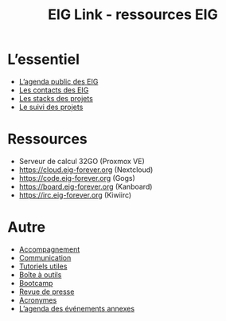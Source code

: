 #+title: EIG Link - ressources EIG

* L’essentiel

- [[https://cloud.eig-forever.org/index.php/apps/calendar/p/5S4DP594PDIVTARU/EIG2018][L’agenda public des EIG]]
- [[file:contacts.org][Les contacts des EIG]]
- [[file:stack.org][Les stacks des projets]]
- [[file:suivi.org][Le suivi des projets]]

* Ressources

- Serveur de calcul 32GO (Proxmox VE)
- https://cloud.eig-forever.org (Nextcloud)
- https://code.eig-forever.org (Gogs)
- https://board.eig-forever.org (Kanboard)
- https://irc.eig-forever.org (Kiwiirc)

* Autre

- [[file:accompagnement.org][Accompagnement]]
- [[file:communication.org][Communication]]
- [[https://github.com/entrepreneur-interet-general/tutos-2018][Tutoriels utiles]]
- [[file:boite-a-outils.org][Boîte à outils]]
- [[file:bootcamp.org][Bootcamp]]
- [[file:revue-de-presse.org][Revue de presse]]
- [[file:acronymes.org][Acronymes]]
- [[https://cloud.eig-forever.org/index.php/apps/calendar/p/C1YPGSGZ1JZPVDDU/EIG2018-Open][L’agenda des événements annexes]]
# - [[file:faq.org][FAQ EIG]]

